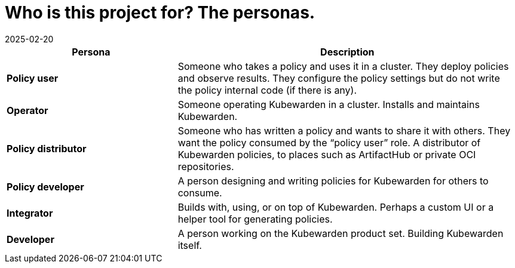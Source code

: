 = Who is this project for? The personas.
:revdate: 2025-02-20
:page-revdate: {revdate}
:sidebar_label: For who?
:sidebar_position: 73
:description: How is the Kubewarden documentation organized?
:keywords: [Kubewarden, documentation, personas]
:doc-persona: [kubewarden-all]
:doc-type: [explanation]
:doc-topic: [explanation]

[cols="1,2", options="header"]
|===
|Persona |Description

|**Policy user**
|Someone who takes a policy and uses it in a cluster. They deploy policies and observe results. They configure the policy settings but do not write the policy internal code (if there is any).

|**Operator**
|Someone operating Kubewarden in a cluster. Installs and maintains Kubewarden.

|**Policy distributor**
|Someone who has written a policy and wants to share it with others. They want the policy consumed by the “policy user” role. A distributor of Kubewarden policies, to places such as ArtifactHub or private OCI repositories.

|**Policy developer**
|A person designing and writing policies for Kubewarden for others to consume.

|**Integrator**
|Builds with, using, or on top of Kubewarden. Perhaps a custom UI or a helper tool for generating policies.

|**Developer**
|A person working on the Kubewarden product set. Building Kubewarden itself.
|===
